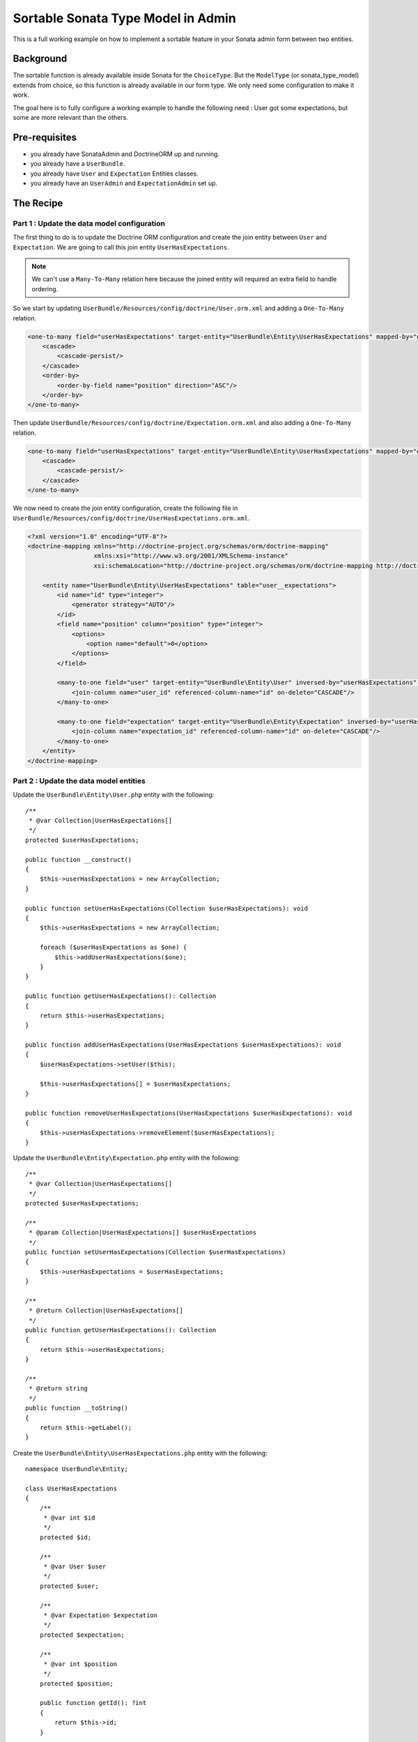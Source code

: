 Sortable Sonata Type Model in Admin
===================================

This is a full working example on how to implement a sortable
feature in your Sonata admin form between two entities.

Background
----------

The sortable function is already available inside Sonata for the ``ChoiceType``.
But the ``ModelType`` (or sonata_type_model) extends from choice, so this
function is already available in our form type. We only need some configuration
to make it work.

The goal here is to fully configure a working example to handle the following need :
User got some expectations, but some are more relevant than the others.

Pre-requisites
--------------

- you already have SonataAdmin and DoctrineORM up and running.
- you already have a ``UserBundle``.
- you already have ``User`` and ``Expectation`` Entities classes.
- you already have an ``UserAdmin`` and ``ExpectationAdmin`` set up.

The Recipe
----------

Part 1 : Update the data model configuration
^^^^^^^^^^^^^^^^^^^^^^^^^^^^^^^^^^^^^^^^^^^^

The first thing to do is to update the Doctrine ORM configuration and
create the join entity between ``User`` and ``Expectation``. We are
going to call this join entity ``UserHasExpectations``.

.. note::

   We can't use a ``Many-To-Many`` relation here because the joined entity will required an extra field to handle ordering.

So we start by updating ``UserBundle/Resources/config/doctrine/User.orm.xml`` and adding a ``One-To-Many`` relation.

.. code-block:: xml

    <one-to-many field="userHasExpectations" target-entity="UserBundle\Entity\UserHasExpectations" mapped-by="user" orphan-removal="true">
        <cascade>
            <cascade-persist/>
        </cascade>
        <order-by>
            <order-by-field name="position" direction="ASC"/>
        </order-by>
    </one-to-many>

Then update ``UserBundle/Resources/config/doctrine/Expectation.orm.xml`` and also adding a ``One-To-Many`` relation.

.. code-block:: xml

    <one-to-many field="userHasExpectations" target-entity="UserBundle\Entity\UserHasExpectations" mapped-by="expectation" orphan-removal="false">
        <cascade>
            <cascade-persist/>
        </cascade>
    </one-to-many>

We now need to create the join entity configuration, create the following file in ``UserBundle/Resources/config/doctrine/UserHasExpectations.orm.xml``.

.. code-block:: xml

    <?xml version="1.0" encoding="UTF-8"?>
    <doctrine-mapping xmlns="http://doctrine-project.org/schemas/orm/doctrine-mapping"
                      xmlns:xsi="http://www.w3.org/2001/XMLSchema-instance"
                      xsi:schemaLocation="http://doctrine-project.org/schemas/orm/doctrine-mapping http://doctrine-project.org/schemas/orm/doctrine-mapping.xsd">

        <entity name="UserBundle\Entity\UserHasExpectations" table="user__expectations">
            <id name="id" type="integer">
                <generator strategy="AUTO"/>
            </id>
            <field name="position" column="position" type="integer">
                <options>
                    <option name="default">0</option>
                </options>
            </field>

            <many-to-one field="user" target-entity="UserBundle\Entity\User" inversed-by="userHasExpectations" orphan-removal="false">
                <join-column name="user_id" referenced-column-name="id" on-delete="CASCADE"/>
            </many-to-one>

            <many-to-one field="expectation" target-entity="UserBundle\Entity\Expectation" inversed-by="userHasExpectations" orphan-removal="false">
                <join-column name="expectation_id" referenced-column-name="id" on-delete="CASCADE"/>
            </many-to-one>
        </entity>
    </doctrine-mapping>

Part 2 : Update the data model entities
^^^^^^^^^^^^^^^^^^^^^^^^^^^^^^^^^^^^^^^

Update the ``UserBundle\Entity\User.php`` entity with the following::

    /**
     * @var Collection|UserHasExpectations[]
     */
    protected $userHasExpectations;

    public function __construct()
    {
        $this->userHasExpectations = new ArrayCollection;
    }

    public function setUserHasExpectations(Collection $userHasExpectations): void
    {
        $this->userHasExpectations = new ArrayCollection;

        foreach ($userHasExpectations as $one) {
            $this->addUserHasExpectations($one);
        }
    }

    public function getUserHasExpectations(): Collection
    {
        return $this->userHasExpectations;
    }

    public function addUserHasExpectations(UserHasExpectations $userHasExpectations): void
    {
        $userHasExpectations->setUser($this);

        $this->userHasExpectations[] = $userHasExpectations;
    }

    public function removeUserHasExpectations(UserHasExpectations $userHasExpectations): void
    {
        $this->userHasExpectations->removeElement($userHasExpectations);
    }

Update the ``UserBundle\Entity\Expectation.php`` entity with the following::

    /**
     * @var Collection|UserHasExpectations[]
     */
    protected $userHasExpectations;

    /**
     * @param Collection|UserHasExpectations[] $userHasExpectations
     */
    public function setUserHasExpectations(Collection $userHasExpectations)
    {
        $this->userHasExpectations = $userHasExpectations;
    }

    /**
     * @return Collection|UserHasExpectations[]
     */
    public function getUserHasExpectations(): Collection
    {
        return $this->userHasExpectations;
    }

    /**
     * @return string
     */
    public function __toString()
    {
        return $this->getLabel();
    }

Create the ``UserBundle\Entity\UserHasExpectations.php`` entity with the following::

    namespace UserBundle\Entity;

    class UserHasExpectations
    {
        /**
         * @var int $id
         */
        protected $id;

        /**
         * @var User $user
         */
        protected $user;

        /**
         * @var Expectation $expectation
         */
        protected $expectation;

        /**
         * @var int $position
         */
        protected $position;

        public function getId(): ?int
        {
            return $this->id;
        }

        public function getUser(): ?User
        {
            return $this->user;
        }

        public function setUser(User $user): void
        {
            $this->user = $user;
        }

        public function getExpectation(): ?Expectation
        {
            return $this->expectation;
        }

        public function setExpectation(Expectation $expectation): void
        {
            $this->expectation = $expectation;
        }

        public function getPosition(): ?int
        {
            return $this->position;
        }

        public function setPosition(int $position): void
        {
            $this->position = $position;
        }

        /**
         * @return string
         */
        public function __toString()
        {
            return (string) $this->getExpectation();
        }
    }

Part 3 : Update admin classes
^^^^^^^^^^^^^^^^^^^^^^^^^^^^^

This is a very important part, the admin class **should** be created for the join entity. If you don't do that, the field will never display properly.
So we are going to start by creating this ``UserBundle\Admin\UserHasExpectationsAdmin.php``::

    namespace UserBundle\Admin;

    use Sonata\AdminBundle\Admin\AbstractAdmin;
    use Sonata\AdminBundle\Datagrid\ListMapper;
    use Sonata\AdminBundle\Form\FormMapper;

    final class UserHasExpectationsAdmin extends AbstractAdmin
    {
        protected function configureFormFields(FormMapper $form): void
        {
            $form
                ->add('expectation', 'sonata_type_model', ['required' => false])
                ->add('position', 'hidden')
            ;
        }

        protected function configureListFields(ListMapper $list): void
        {
            $list
                ->add('expectation')
                ->add('user')
                ->add('position')
            ;
        }
    }

... and define the service in ``UserBundle\Resources\config\admin.xml``.

.. code-block:: xml

    <service id="user.admin.user_has_expectations" class="UserBundle\Admin\UserHasExpectationsAdmin">
        <tag name="sonata.admin" manager_type="orm" group="UserHasExpectations" label="UserHasExpectations"/>
        <argument/>
        <argument>UserBundle\Entity\UserHasExpectations</argument>
        <argument/>
    </service>

Now update the ``UserBundle\Admin\UserAdmin.php`` by adding the ``sonata_type_model`` field::

    protected function configureFormFields(FormMapper $form): void
    {
        $form
            ->add('userHasExpectations', 'sonata_type_model', [
                'label'        => 'User\'s expectations',
                'query'        => $this->modelManager->createQuery('UserBundle\Entity\Expectation'),
                'required'     => false,
                'multiple'     => true,
                'by_reference' => false,
                'sortable'     => true,
            ])
        ;

        $form
            ->get('userHasExpectations')
            ->addModelTransformer(new ExpectationDataTransformer($this->getSubject(), $this->modelManager));
    }

There is two important things that we need to show here :
* We use the field ``userHasExpectations`` of the user, but we need a list of ``Expectation`` to be displayed, that's explain the use of ``query``.
* We want to persist ``UserHasExpectations``Entities, but we manage ``Expectation``, so we need to use a custom `ModelTransformer <https://symfony.com/doc/5.4/form/data_transformers.html>`_ to deal with it.

Part 4 : Data Transformer
^^^^^^^^^^^^^^^^^^^^^^^^^

The last (but not least) step is create the ``UserBundle\Form\DataTransformer\ExpectationDataTransformer.php``
to handle the conversion of ``Expectation`` to ``UserHasExpectations``::

    namespace UserBundle\Form\DataTransformer;

    final class ExpectationDataTransformer implements Symfony\Component\Form\DataTransformerInterface
    {
        /**
         * @var User $user
         */
        private $user;

        /**
         * @var ModelManager $modelManager
         */
        private $modelManager;

        public function __construct(User $user, ModelManager $modelManager)
        {
            $this->user         = $user;
            $this->modelManager = $modelManager;
        }

        public function transform($value)
        {
            if (!is_null($value)) {
                $results = [];

                /** @var UserHasExpectations $userHasExpectations */
                foreach ($value as $userHasExpectations) {
                    $results[] = $userHasExpectations->getExpectation();
                }

                return $results;
            }

            return $value;
        }

        public function reverseTransform($value)
        {
            $results  = new ArrayCollection();
            $position = 0;

            /** @var Expectation $expectation */
            foreach ($value as $expectation) {
                $userHasExpectations = $this->create();
                $userHasExpectations->setExpectation($expectation);
                $userHasExpectations->setPosition($position++);

                $results->add($userHasExpectations);
            }

            // Remove Old values
            $qb   = $this->modelManager->getEntityManager()->createQueryBuilder();
            $expr = $this->modelManager->getEntityManager()->getExpressionBuilder();

            $userHasExpectationsToRemove = $qb->select('entity')
                                               ->from($this->getClass(), 'entity')
                                               ->where($expr->eq('entity.user', $this->user->getId()))
                                               ->getQuery()
                                               ->getResult();

            foreach ($userHasExpectationsToRemove as $userHasExpectations) {
                $this->modelManager->delete($userHasExpectations, false);
            }

            $this->modelManager->getEntityManager()->flush();

            return $results;
        }
    }
